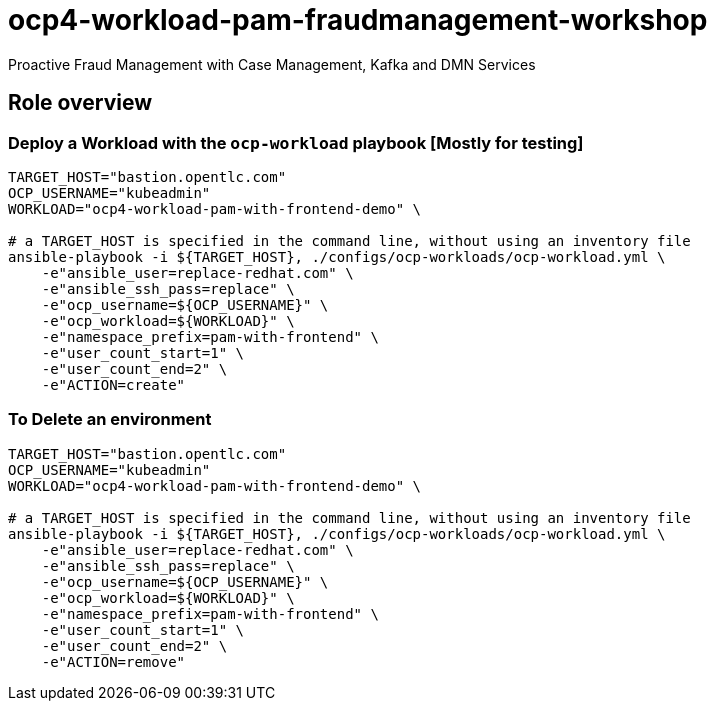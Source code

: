 = ocp4-workload-pam-fraudmanagement-workshop

Proactive Fraud Management with Case Management, Kafka and DMN Services

== Role overview

=== Deploy a Workload with the `ocp-workload` playbook [Mostly for testing]

----
TARGET_HOST="bastion.opentlc.com"
OCP_USERNAME="kubeadmin"
WORKLOAD="ocp4-workload-pam-with-frontend-demo" \

# a TARGET_HOST is specified in the command line, without using an inventory file
ansible-playbook -i ${TARGET_HOST}, ./configs/ocp-workloads/ocp-workload.yml \
    -e"ansible_user=replace-redhat.com" \
    -e"ansible_ssh_pass=replace" \
    -e"ocp_username=${OCP_USERNAME}" \
    -e"ocp_workload=${WORKLOAD}" \
    -e"namespace_prefix=pam-with-frontend" \
    -e"user_count_start=1" \
    -e"user_count_end=2" \
    -e"ACTION=create"
----

=== To Delete an environment

----
TARGET_HOST="bastion.opentlc.com"
OCP_USERNAME="kubeadmin"
WORKLOAD="ocp4-workload-pam-with-frontend-demo" \

# a TARGET_HOST is specified in the command line, without using an inventory file
ansible-playbook -i ${TARGET_HOST}, ./configs/ocp-workloads/ocp-workload.yml \
    -e"ansible_user=replace-redhat.com" \
    -e"ansible_ssh_pass=replace" \
    -e"ocp_username=${OCP_USERNAME}" \
    -e"ocp_workload=${WORKLOAD}" \
    -e"namespace_prefix=pam-with-frontend" \
    -e"user_count_start=1" \
    -e"user_count_end=2" \
    -e"ACTION=remove"
----